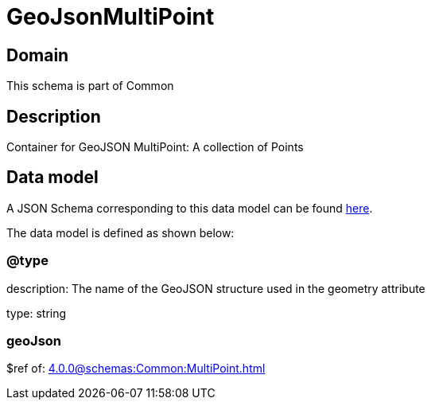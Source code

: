 = GeoJsonMultiPoint

[#domain]
== Domain

This schema is part of Common

[#description]
== Description
Container for GeoJSON MultiPoint: A collection of Points


[#data_model]
== Data model

A JSON Schema corresponding to this data model can be found https://tmforum.org[here].

The data model is defined as shown below:


=== @type
description: The name of the GeoJSON structure used in the geometry attribute

type: string


=== geoJson
$ref of: xref:4.0.0@schemas:Common:MultiPoint.adoc[]

